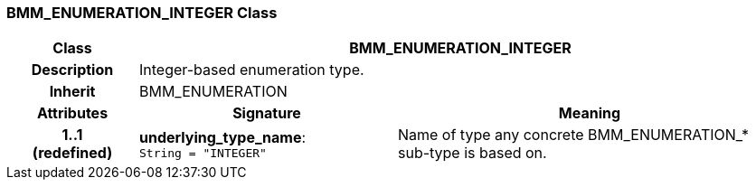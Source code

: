 === BMM_ENUMERATION_INTEGER Class

[cols="^1,2,3"]
|===
h|*Class*
2+^h|*BMM_ENUMERATION_INTEGER*

h|*Description*
2+a|Integer-based enumeration type.

h|*Inherit*
2+|BMM_ENUMERATION

h|*Attributes*
^h|*Signature*
^h|*Meaning*

h|*1..1 +
(redefined)*
|*underlying_type_name*: `String{nbsp}={nbsp}"INTEGER"`
a|Name of type any concrete BMM_ENUMERATION_* sub-type is based on.
|===
